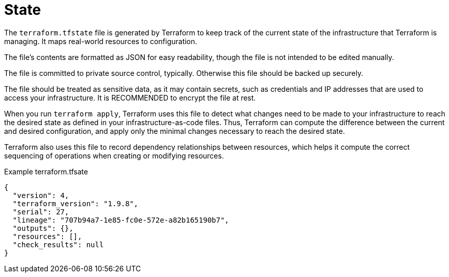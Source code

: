 = State

The `terraform.tfstate` file is generated by Terraform to keep track of the current state of the infrastructure that Terraform is managing. It maps real-world resources to configuration.

The file's contents are formatted as JSON for easy readability, though the file is not intended to be edited manually.

The file is committed to private source control, typically. Otherwise this file should be backed up securely.

The file should be treated as sensitive data, as it may contain secrets, such as credentials and IP addresses that are used to access your infrastructure. It is RECOMMENDED to encrypt the file at rest.

When you run `terraform apply`, Terraform uses this file to detect what changes need to be made to your infrastructure to reach the desired state as defined in your infrastructure-as-code files. Thus, Terraform can compute the difference between the current and desired configuration, and apply only the minimal changes necessary to reach the desired state.

Terraform also uses this file to record dependency relationships between resources, which helps it compute the correct sequencing of operations when creating or modifying resources.

.Example terraform.tfsate
[source,json]
----
{
  "version": 4,
  "terraform_version": "1.9.8",
  "serial": 27,
  "lineage": "707b94a7-1e85-fc0e-572e-a82b165190b7",
  "outputs": {},
  "resources": [],
  "check_results": null
}
----
